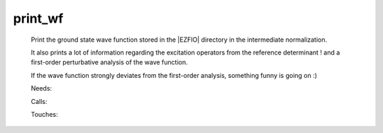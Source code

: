 .. _print_wf: 
 
.. program:: print_wf 
 
======== 
print_wf 
======== 
 
 
 
 
 Print the ground state wave function stored in the |EZFIO| directory 
 in the intermediate normalization. 
  
 It also prints a lot of information regarding the excitation 
 operators from the reference determinant ! and a first-order 
 perturbative analysis of the wave function. 
  
 If the wave function strongly deviates from the first-order analysis, 
 something funny is going on :) 
 
 Needs: 
 
 .. hlist:: 
    :columns: 3 
 
    * :c:data:`read_wf` 
 
 Calls: 
 
 .. hlist:: 
    :columns: 3 
 
    * :c:func:`routine` 
 
 Touches: 
 
 .. hlist:: 
    :columns: 3 
 
    * :c:data:`read_wf` 
